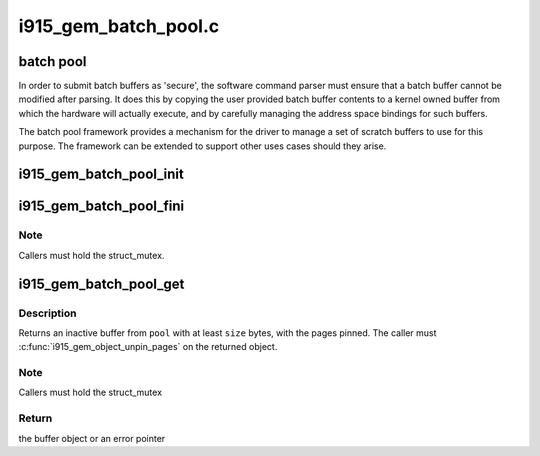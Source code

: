.. -*- coding: utf-8; mode: rst -*-

=====================
i915_gem_batch_pool.c
=====================


.. _`batch-pool`:

batch pool
==========

In order to submit batch buffers as 'secure', the software command parser
must ensure that a batch buffer cannot be modified after parsing. It does
this by copying the user provided batch buffer contents to a kernel owned
buffer from which the hardware will actually execute, and by carefully
managing the address space bindings for such buffers.

The batch pool framework provides a mechanism for the driver to manage a
set of scratch buffers to use for this purpose. The framework can be
extended to support other uses cases should they arise.



.. _`i915_gem_batch_pool_init`:

i915_gem_batch_pool_init
========================

.. c:function:: void i915_gem_batch_pool_init (struct drm_device *dev, struct i915_gem_batch_pool *pool)

    initialize a batch buffer pool

    :param struct drm_device \*dev:
        the drm device

    :param struct i915_gem_batch_pool \*pool:
        the batch buffer pool



.. _`i915_gem_batch_pool_fini`:

i915_gem_batch_pool_fini
========================

.. c:function:: void i915_gem_batch_pool_fini (struct i915_gem_batch_pool *pool)

    clean up a batch buffer pool

    :param struct i915_gem_batch_pool \*pool:
        the pool to clean up



.. _`i915_gem_batch_pool_fini.note`:

Note
----

Callers must hold the struct_mutex.



.. _`i915_gem_batch_pool_get`:

i915_gem_batch_pool_get
=======================

.. c:function:: struct drm_i915_gem_object *i915_gem_batch_pool_get (struct i915_gem_batch_pool *pool, size_t size)

    allocate a buffer from the pool

    :param struct i915_gem_batch_pool \*pool:
        the batch buffer pool

    :param size_t size:
        the minimum desired size of the returned buffer



.. _`i915_gem_batch_pool_get.description`:

Description
-----------

Returns an inactive buffer from ``pool`` with at least ``size`` bytes,
with the pages pinned. The caller must :c:func:`i915_gem_object_unpin_pages`
on the returned object.



.. _`i915_gem_batch_pool_get.note`:

Note
----

Callers must hold the struct_mutex



.. _`i915_gem_batch_pool_get.return`:

Return
------

the buffer object or an error pointer

